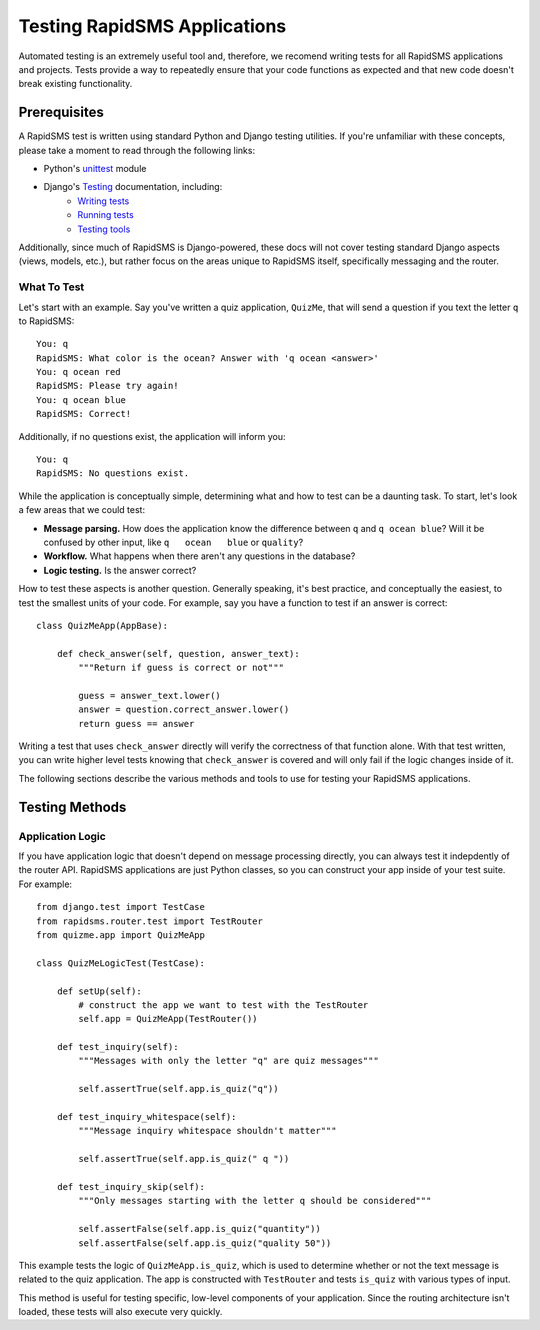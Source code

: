 Testing RapidSMS Applications
=============================

Automated testing is an extremely useful tool and, therefore, we recomend writing tests for all RapidSMS applications and projects. Tests provide a way to repeatedly ensure that your code functions as expected and that new code doesn't break existing functionality.

Prerequisites
-------------

A RapidSMS test is written using standard Python and Django testing utilities.
If you're unfamiliar with these concepts, please take a moment to read through
the following links:

* Python's `unittest <http://docs.python.org/library/unittest.html>`_ module
* Django's `Testing <https://docs.djangoproject.com/en/dev/topics/testing/>`_ documentation, including:
    * `Writing tests <https://docs.djangoproject.com/en/dev/topics/testing/#writing-tests>`_
    * `Running tests <https://docs.djangoproject.com/en/dev/topics/testing/#running-tests>`_
    * `Testing tools <https://docs.djangoproject.com/en/dev/topics/testing/#testing-tools>`_

Additionally, since much of RapidSMS is Django-powered, these docs will not
cover testing standard Django aspects (views, models, etc.), but rather focus
on the areas unique to RapidSMS itself, specifically messaging and the router.

What To Test
************

Let's start with an example. Say you've written a quiz application, ``QuizMe``, that will send a question if you text the letter ``q`` to RapidSMS::

    You: q
    RapidSMS: What color is the ocean? Answer with 'q ocean <answer>'
    You: q ocean red
    RapidSMS: Please try again!
    You: q ocean blue
    RapidSMS: Correct!

Additionally, if no questions exist, the application will inform you::

    You: q
    RapidSMS: No questions exist.

While the application is conceptually simple, determining what and how to test can be a daunting task. To start, let's look a few areas that we could test:

* **Message parsing.** How does the application know the difference between ``q`` and ``q ocean blue``? Will it be confused by other input, like ``q   ocean   blue`` or ``quality``?
* **Workflow.** What happens when there aren't any questions in the database?
* **Logic testing.** Is the answer correct?

How to test these aspects is another question. Generally speaking, it's best practice, and conceptually the easiest, to test the smallest units of your code. For example, say you have a function to test if an answer is correct::

    class QuizMeApp(AppBase):

        def check_answer(self, question, answer_text):
            """Return if guess is correct or not"""

            guess = answer_text.lower()
            answer = question.correct_answer.lower()
            return guess == answer

Writing a test that uses ``check_answer`` directly will verify the correctness of that function alone. With that test written, you can write higher level tests knowing that ``check_answer`` is covered and will only fail if the logic changes inside of it.

The following sections describe the various methods and tools to use for testing your RapidSMS applications.

Testing Methods
---------------

Application Logic
*****************

If you have application logic that doesn't depend on message processing
directly, you can always test it indepdently of the router API. RapidSMS
applications are just Python classes, so you can construct your app inside of
your test suite. For example::

    from django.test import TestCase
    from rapidsms.router.test import TestRouter
    from quizme.app import QuizMeApp

    class QuizMeLogicTest(TestCase):

        def setUp(self):
            # construct the app we want to test with the TestRouter
            self.app = QuizMeApp(TestRouter())

        def test_inquiry(self):
            """Messages with only the letter "q" are quiz messages"""

            self.assertTrue(self.app.is_quiz("q"))

        def test_inquiry_whitespace(self):
            """Message inquiry whitespace shouldn't matter"""

            self.assertTrue(self.app.is_quiz(" q "))

        def test_inquiry_skip(self):
            """Only messages starting with the letter q should be considered"""

            self.assertFalse(self.app.is_quiz("quantity"))
            self.assertFalse(self.app.is_quiz("quality 50"))

This example tests the logic of ``QuizMeApp.is_quiz``, which is used to
determine whether or not the text message is related to the quiz application.
The app is constructed with ``TestRouter`` and tests ``is_quiz`` with various
types of input.

This method is useful for testing specific, low-level components of your
application. Since the routing architecture isn't loaded, these tests will
also execute very quickly.
